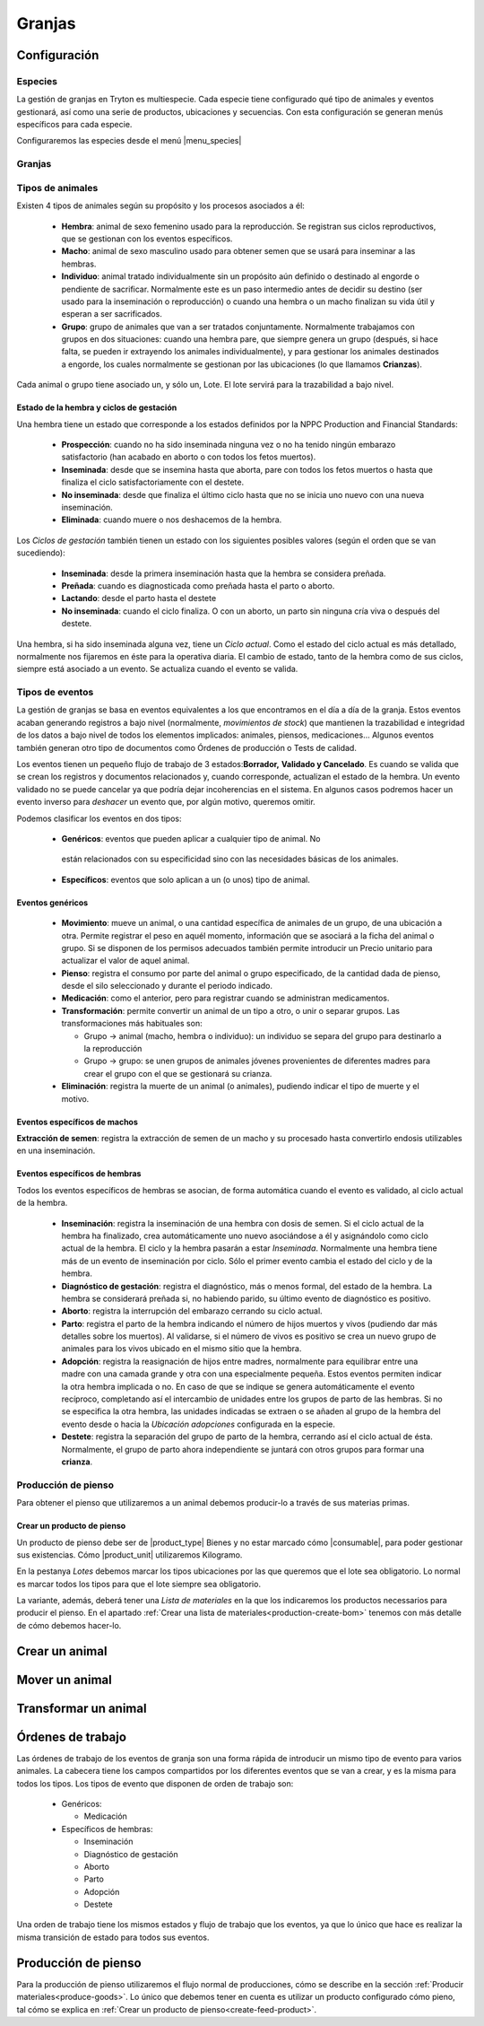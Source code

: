 
.. inheritref:: farm/farm:section:gestion_granjas

=======
Granjas
=======


.. inheritref:: farm/farm:section:configuracion

Configuración
~~~~~~~~~~~~~

--------
Especies
--------

La gestión de granjas en Tryton es multiespecie. Cada especie tiene configurado
qué tipo de animales y eventos gestionará, así como una serie de productos,
ubicaciones y secuencias.
Con esta configuración se generan menús específicos para cada especie.

Configuraremos las especies desde el menú |menu_species|

.. TODO Complete

.. |menu_species| tryref:: farm.menu_farm_specie/complete_name

-------
Granjas
-------

.. TODO


-----------------
Tipos de animales
-----------------
Existen 4 tipos de animales según su propósito y los procesos asociados a él:

 * **Hembra**: animal de sexo femenino usado para la reproducción. Se registran
   sus  ciclos reproductivos, que se gestionan con los eventos específicos.

 * **Macho**: animal de sexo masculino usado para obtener semen que se usará
   para  inseminar a las hembras.

 * **Individuo**: animal tratado individualmente sin un propósito aún definido
   o  destinado al engorde o pendiente de sacrificar.
   Normalmente este es un paso intermedio antes de decidir su destino (ser
   usado para la inseminación o reproducción) o cuando una hembra o un macho
   finalizan su vida útil y esperan a ser sacrificados.

 * **Grupo**: grupo de animales que van a ser tratados conjuntamente.
   Normalmente  trabajamos con grupos en dos situaciones: cuando una hembra
   pare,
   que siempre  genera un grupo (después, si hace falta, se pueden ir
   extrayendo los animales  individualmente), y para gestionar los animales
   destinados a engorde, los  cuales normalmente se gestionan por las
   ubicaciones (lo que llamamos  **Crianzas**).

Cada animal o grupo tiene asociado un, y sólo un, Lote. El lote servirá para
la trazabilidad a bajo nivel.

.. Imágenes de Formulario de Individuo (u otro tipo de animal). Todos los
   campos que se ven, excepto el sexo y el propósito, los encontramos en los
   otros tipos de animales.

.. Otra imagen con excepción: pestaña Extracciones de semen. Sólo disponible
   para animales de tipo macho

Estado de la hembra y ciclos de gestación
-----------------------------------------
Una hembra tiene un estado que corresponde a los estados definidos por la NPPC
Production and Financial Standards:

 * **Prospección**: cuando no ha sido inseminada ninguna vez o no ha tenido
   ningún embarazo satisfactorio (han acabado en aborto o con todos los fetos
   muertos).
 * **Inseminada**: desde que se insemina hasta que aborta, pare con todos los
   fetos muertos o hasta que finaliza el ciclo satisfactoriamente con el
   destete.
 * **No inseminada**: desde que finaliza el último ciclo hasta que no se inicia
   uno nuevo con una nueva inseminación.
 * **Eliminada**: cuando muere o nos deshacemos de la hembra.

.. Imagen de gestación de la hembra, mostrar pestaña Ciclos (mostrar formulario
   si es necesario)

Los *Ciclos de gestación* también tienen un estado con los siguientes posibles
valores (según el orden que se van sucediendo):

 * **Inseminada**: desde la primera inseminación hasta que la hembra se
   considera preñada.
 * **Preñada**: cuando es diagnosticada como preñada hasta el parto o aborto.
 * **Lactando**: desde el parto hasta el destete
 * **No inseminada**: cuando el ciclo finaliza. O con un aborto, un parto sin
   ninguna cría viva o después del destete.

Una hembra, si ha sido inseminada alguna vez, tiene un *Ciclo actual*. Como el
estado del ciclo actual es más detallado, normalmente nos fijaremos en éste para
la operativa diaria.
El cambio de estado, tanto de la hembra como de sus ciclos, siempre está
asociado a un evento. Se actualiza cuando el evento se valida.

----------------
Tipos de eventos
----------------
La gestión de granjas se basa en eventos equivalentes a los que encontramos en
el día a día de la granja.
Estos eventos acaban generando registros a bajo nivel (normalmente,
*movimientos de stock*) que mantienen la trazabilidad e integridad de los datos
a bajo nivel de todos los elementos implicados: animales, piensos, medicaciones…
Algunos eventos también generan otro tipo de documentos como Órdenes de
producción o Tests de calidad.

Los eventos tienen un pequeño flujo de trabajo de 3 estados:**Borrador,**
**Validado y Cancelado**. Es cuando se valida que se crean los registros y
documentos relacionados y, cuando corresponde, actualizan el estado de la
hembra.
Un evento validado no se puede cancelar ya que podría dejar incoherencias en el
sistema. En algunos casos podremos hacer un evento inverso para *deshacer* un
evento que, por algún motivo, queremos omitir.

Podemos clasificar los eventos en dos tipos:

 * **Genéricos**: eventos que pueden aplicar a cualquier tipo de animal. No
  están relacionados con su especificidad sino con las necesidades básicas de
  los animales.
 * **Específicos**: eventos que solo aplican a un (o unos) tipo de animal.

Eventos genéricos
-----------------

 * **Movimiento**: mueve un animal, o una cantidad específica de animales de un
   grupo, de una ubicación a otra. Permite registrar el peso en aquél momento,
   información que se asociará a la ficha del animal o grupo. Si se disponen de
   los permisos adecuados también permite introducir un Precio unitario para
   actualizar el valor de aquel animal.
 * **Pienso**: registra el consumo por parte del animal o grupo especificado,
   de la cantidad dada de pienso, desde el silo seleccionado y durante el
   periodo indicado.
 * **Medicación**: como el anterior, pero para registrar cuando se administran
   medicamentos.
 * **Transformación**: permite convertir un animal de un tipo a otro, o unir o
   separar grupos. Las transformaciones más habituales son:

   * Grupo -> animal (macho, hembra o individuo): un individuo se separa del
     grupo  para destinarlo a la reproducción
   * Grupo -> grupo: se unen grupos de animales jóvenes provenientes de
     diferentes madres para crear el grupo con el que se gestionará su crianza.
 * **Eliminación**: registra la muerte de un animal (o animales), pudiendo
   indicar el tipo de muerte y el motivo.

Eventos específicos de machos
-----------------------------

**Extracción de semen**: registra la extracción de semen de un macho y su
procesado hasta convertirlo endosis utilizables en una inseminación.

Eventos específicos de hembras
------------------------------
Todos los eventos específicos de hembras se asocian, de forma automática cuando
el evento es validado, al ciclo actual de la hembra.

 * **Inseminación**: registra la inseminación de una hembra con dosis de semen.
   Si el ciclo actual de la hembra ha finalizado, crea automáticamente uno
   nuevo asociándose a él y asignándolo como ciclo actual de la hembra. El
   ciclo y la hembra pasarán a estar *Inseminada*.
   Normalmente una hembra tiene más de un evento de inseminación por ciclo.
   Sólo el primer evento cambia el estado del ciclo y de la hembra.
 * **Diagnóstico de gestación**: registra el diagnóstico, más o menos formal,
   del estado de la hembra. La hembra se considerará preñada si, no habiendo
   parido, su último evento de diagnóstico es positivo.
 * **Aborto**: registra la interrupción del embarazo cerrando su ciclo actual.
 * **Parto**: registra el parto de la hembra indicando el número de hijos
   muertos y vivos (pudiendo dar más detalles sobre los muertos). Al validarse,
   si el número de vivos es positivo se crea un nuevo grupo de animales para
   los vivos ubicado en el mismo sitio que la hembra.
 * **Adopción**: registra la reasignación de hijos entre madres, normalmente
   para equilibrar entre una madre con una camada grande y otra con una
   especialmente pequeña.
   Estos eventos permiten indicar la otra hembra implicada o no. En caso de que
   se indique se genera automáticamente el evento recíproco, completando así el
   intercambio de unidades entre los grupos de parto de las hembras.
   Si no se especifica la otra hembra, las unidades indicadas se extraen o se
   añaden al grupo de la hembra del evento desde o hacia la *Ubicación*
   *adopciones*  configurada en la especie.
 * **Destete**: registra la separación del grupo de parto de la hembra,
   cerrando  así el ciclo actual de ésta. Normalmente, el grupo de parto ahora
   independiente se juntará con otros grupos para formar una **crianza**.

.. Imagen de orden de trabajo mostrando los diferentes tipos de evento

.. inheritref:: farm/farm:section:configuracion_produccion_pienso

--------------------
Producción de pienso
--------------------

Para obtener el pienso que utilizaremos a un animal debemos producir-lo a
través de sus materias primas.


.. inheritref:: farm/farm:section:producto_pienso

Crear un producto de pienso
---------------------------

.. _create-feed-product:

Un producto de pienso debe ser de |product_type| Bienes y no estar marcado cómo
|consumable|, para poder gestionar sus existencias. Cómo |product_unit|
utilizaremos Kilogramo.

En la pestanya *Lotes* debemos marcar los tipos ubicaciones por las que
queremos que el lote sea obligatorio. Lo normal es marcar todos los tipos para
que el lote siempre sea obligatorio.

.. TODO ¿Precios?

.. |product_unit| field:: product.template/default_uom
.. |product_type| field:: product.template/type
.. |consumable| field:: product.template/consumable

.. inheritref:: farm/farm:paragraph:variante_pienso

La variante, además, deberá tener una *Lista de materiales* en la que los
indicaremos los productos necessarios para producir el pienso. En el apartado
:ref:`Crear una lista de materiales<production-create-bom>` tenemos con más
detalle de cómo debemos hacer-lo.

Crear un animal
~~~~~~~~~~~~~~~

.. TODO

Mover un animal
~~~~~~~~~~~~~~~~

.. TODO

Transformar un animal
~~~~~~~~~~~~~~~~~~~~~

.. TODO


Órdenes de trabajo
~~~~~~~~~~~~~~~~~~

Las órdenes de trabajo de los eventos de granja son una forma rápida de
introducir un mismo tipo de evento para varios animales.
La cabecera tiene los campos compartidos por los diferentes eventos que se van a
crear, y es la misma para todos los tipos.
Los tipos de evento que disponen de orden de trabajo son:

 * Genéricos:

   * Medicación

 * Específicos de hembras:

   * Inseminación
   * Diagnóstico de gestación
   * Aborto
   * Parto
   * Adopción
   * Destete

Una orden de trabajo tiene los mismos estados y flujo de trabajo que los
eventos, ya que lo único que hace es realizar la misma transición de estado para
todos sus eventos.

Producción de pienso
~~~~~~~~~~~~~~~~~~~~

.. inheritref:: farm/farm:paragraph:produccion_pienso

Para la producción de pienso utilizaremos el flujo normal de producciones,
cómo se describe en la sección :ref:`Producir materiales<produce-goods>`. Lo
único que debemos tener en cuenta es utilizar un producto configurado cómo
pieno, tal cómo se explica en
:ref:`Crear un producto de pienso<create-feed-product>`.

